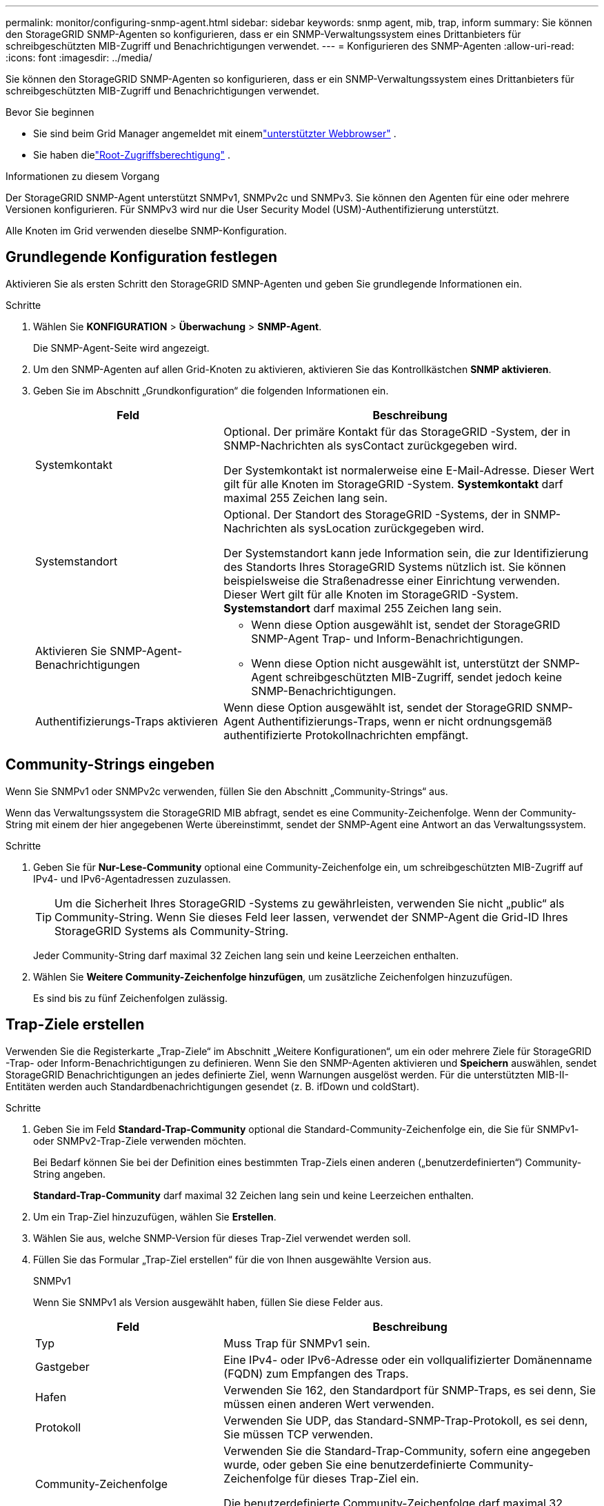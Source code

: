 ---
permalink: monitor/configuring-snmp-agent.html 
sidebar: sidebar 
keywords: snmp agent, mib, trap, inform 
summary: Sie können den StorageGRID SNMP-Agenten so konfigurieren, dass er ein SNMP-Verwaltungssystem eines Drittanbieters für schreibgeschützten MIB-Zugriff und Benachrichtigungen verwendet. 
---
= Konfigurieren des SNMP-Agenten
:allow-uri-read: 
:icons: font
:imagesdir: ../media/


[role="lead"]
Sie können den StorageGRID SNMP-Agenten so konfigurieren, dass er ein SNMP-Verwaltungssystem eines Drittanbieters für schreibgeschützten MIB-Zugriff und Benachrichtigungen verwendet.

.Bevor Sie beginnen
* Sie sind beim Grid Manager angemeldet mit einemlink:../admin/web-browser-requirements.html["unterstützter Webbrowser"] .
* Sie haben dielink:../admin/admin-group-permissions.html["Root-Zugriffsberechtigung"] .


.Informationen zu diesem Vorgang
Der StorageGRID SNMP-Agent unterstützt SNMPv1, SNMPv2c und SNMPv3.  Sie können den Agenten für eine oder mehrere Versionen konfigurieren.  Für SNMPv3 wird nur die User Security Model (USM)-Authentifizierung unterstützt.

Alle Knoten im Grid verwenden dieselbe SNMP-Konfiguration.



== Grundlegende Konfiguration festlegen

Aktivieren Sie als ersten Schritt den StorageGRID SMNP-Agenten und geben Sie grundlegende Informationen ein.

.Schritte
. Wählen Sie *KONFIGURATION* > *Überwachung* > *SNMP-Agent*.
+
Die SNMP-Agent-Seite wird angezeigt.

. Um den SNMP-Agenten auf allen Grid-Knoten zu aktivieren, aktivieren Sie das Kontrollkästchen *SNMP aktivieren*.
. Geben Sie im Abschnitt „Grundkonfiguration“ die folgenden Informationen ein.
+
[cols="1a,2a"]
|===
| Feld | Beschreibung 


 a| 
Systemkontakt
 a| 
Optional.  Der primäre Kontakt für das StorageGRID -System, der in SNMP-Nachrichten als sysContact zurückgegeben wird.

Der Systemkontakt ist normalerweise eine E-Mail-Adresse.  Dieser Wert gilt für alle Knoten im StorageGRID -System.  *Systemkontakt* darf maximal 255 Zeichen lang sein.



 a| 
Systemstandort
 a| 
Optional.  Der Standort des StorageGRID -Systems, der in SNMP-Nachrichten als sysLocation zurückgegeben wird.

Der Systemstandort kann jede Information sein, die zur Identifizierung des Standorts Ihres StorageGRID Systems nützlich ist.  Sie können beispielsweise die Straßenadresse einer Einrichtung verwenden.  Dieser Wert gilt für alle Knoten im StorageGRID -System.  *Systemstandort* darf maximal 255 Zeichen lang sein.



 a| 
Aktivieren Sie SNMP-Agent-Benachrichtigungen
 a| 
** Wenn diese Option ausgewählt ist, sendet der StorageGRID SNMP-Agent Trap- und Inform-Benachrichtigungen.
** Wenn diese Option nicht ausgewählt ist, unterstützt der SNMP-Agent schreibgeschützten MIB-Zugriff, sendet jedoch keine SNMP-Benachrichtigungen.




 a| 
Authentifizierungs-Traps aktivieren
 a| 
Wenn diese Option ausgewählt ist, sendet der StorageGRID SNMP-Agent Authentifizierungs-Traps, wenn er nicht ordnungsgemäß authentifizierte Protokollnachrichten empfängt.

|===




== Community-Strings eingeben

Wenn Sie SNMPv1 oder SNMPv2c verwenden, füllen Sie den Abschnitt „Community-Strings“ aus.

Wenn das Verwaltungssystem die StorageGRID MIB abfragt, sendet es eine Community-Zeichenfolge.  Wenn der Community-String mit einem der hier angegebenen Werte übereinstimmt, sendet der SNMP-Agent eine Antwort an das Verwaltungssystem.

.Schritte
. Geben Sie für *Nur-Lese-Community* optional eine Community-Zeichenfolge ein, um schreibgeschützten MIB-Zugriff auf IPv4- und IPv6-Agentadressen zuzulassen.
+

TIP: Um die Sicherheit Ihres StorageGRID -Systems zu gewährleisten, verwenden Sie nicht „public“ als Community-String.  Wenn Sie dieses Feld leer lassen, verwendet der SNMP-Agent die Grid-ID Ihres StorageGRID Systems als Community-String.

+
Jeder Community-String darf maximal 32 Zeichen lang sein und keine Leerzeichen enthalten.

. Wählen Sie *Weitere Community-Zeichenfolge hinzufügen*, um zusätzliche Zeichenfolgen hinzuzufügen.
+
Es sind bis zu fünf Zeichenfolgen zulässig.





== [[select_trap_destination]]Trap-Ziele erstellen

Verwenden Sie die Registerkarte „Trap-Ziele“ im Abschnitt „Weitere Konfigurationen“, um ein oder mehrere Ziele für StorageGRID -Trap- oder Inform-Benachrichtigungen zu definieren.  Wenn Sie den SNMP-Agenten aktivieren und *Speichern* auswählen, sendet StorageGRID Benachrichtigungen an jedes definierte Ziel, wenn Warnungen ausgelöst werden.  Für die unterstützten MIB-II-Entitäten werden auch Standardbenachrichtigungen gesendet (z. B. ifDown und coldStart).

.Schritte
. Geben Sie im Feld *Standard-Trap-Community* optional die Standard-Community-Zeichenfolge ein, die Sie für SNMPv1- oder SNMPv2-Trap-Ziele verwenden möchten.
+
Bei Bedarf können Sie bei der Definition eines bestimmten Trap-Ziels einen anderen („benutzerdefinierten“) Community-String angeben.

+
*Standard-Trap-Community* darf maximal 32 Zeichen lang sein und keine Leerzeichen enthalten.

. Um ein Trap-Ziel hinzuzufügen, wählen Sie *Erstellen*.
. Wählen Sie aus, welche SNMP-Version für dieses Trap-Ziel verwendet werden soll.
. Füllen Sie das Formular „Trap-Ziel erstellen“ für die von Ihnen ausgewählte Version aus.
+
[role="tabbed-block"]
====
.SNMPv1
--
Wenn Sie SNMPv1 als Version ausgewählt haben, füllen Sie diese Felder aus.

[cols="1a,2a"]
|===
| Feld | Beschreibung 


 a| 
Typ
 a| 
Muss Trap für SNMPv1 sein.



 a| 
Gastgeber
 a| 
Eine IPv4- oder IPv6-Adresse oder ein vollqualifizierter Domänenname (FQDN) zum Empfangen des Traps.



 a| 
Hafen
 a| 
Verwenden Sie 162, den Standardport für SNMP-Traps, es sei denn, Sie müssen einen anderen Wert verwenden.



 a| 
Protokoll
 a| 
Verwenden Sie UDP, das Standard-SNMP-Trap-Protokoll, es sei denn, Sie müssen TCP verwenden.



 a| 
Community-Zeichenfolge
 a| 
Verwenden Sie die Standard-Trap-Community, sofern eine angegeben wurde, oder geben Sie eine benutzerdefinierte Community-Zeichenfolge für dieses Trap-Ziel ein.

Die benutzerdefinierte Community-Zeichenfolge darf maximal 32 Zeichen lang sein und keine Leerzeichen enthalten.

|===
--
.SNMPv2c
--
Wenn Sie SNMPv2c als Version ausgewählt haben, füllen Sie diese Felder aus.

[cols="1a,2a"]
|===
| Feld | Beschreibung 


 a| 
Typ
 a| 
Ob das Ziel für Fallen oder Informationen verwendet wird.



 a| 
Gastgeber
 a| 
Eine IPv4- oder IPv6-Adresse oder ein FQDN zum Empfangen des Traps.



 a| 
Hafen
 a| 
Verwenden Sie 162, den Standardport für SNMP-Traps, sofern Sie nicht einen anderen Wert verwenden müssen.



 a| 
Protokoll
 a| 
Verwenden Sie UDP, das Standard-SNMP-Trap-Protokoll, es sei denn, Sie müssen TCP verwenden.



 a| 
Community-Zeichenfolge
 a| 
Verwenden Sie die Standard-Trap-Community, sofern eine angegeben wurde, oder geben Sie eine benutzerdefinierte Community-Zeichenfolge für dieses Trap-Ziel ein.

Die benutzerdefinierte Community-Zeichenfolge darf maximal 32 Zeichen lang sein und keine Leerzeichen enthalten.

|===
--
.SNMPv3
--
Wenn Sie SNMPv3 als Version ausgewählt haben, füllen Sie diese Felder aus.

[cols="1a,2a"]
|===
| Feld | Beschreibung 


 a| 
Typ
 a| 
Ob das Ziel für Fallen oder Informationen verwendet wird.



 a| 
Gastgeber
 a| 
Eine IPv4- oder IPv6-Adresse oder ein FQDN zum Empfangen des Traps.



 a| 
Hafen
 a| 
Verwenden Sie 162, den Standardport für SNMP-Traps, sofern Sie nicht einen anderen Wert verwenden müssen.



 a| 
Protokoll
 a| 
Verwenden Sie UDP, das Standard-SNMP-Trap-Protokoll, es sei denn, Sie müssen TCP verwenden.



 a| 
USM-Benutzer
 a| 
Der USM-Benutzer, der für die Authentifizierung verwendet wird.

** Wenn Sie *Trap* ausgewählt haben, werden nur USM-Benutzer ohne autoritative Engine-IDs angezeigt.
** Wenn Sie *Informieren* ausgewählt haben, werden nur USM-Benutzer mit autoritativen Engine-IDs angezeigt.
** Wenn keine Benutzer angezeigt werden:
+
... Erstellen und speichern Sie das Trap-Ziel.
... Gehe zu<<create-usm-users,Erstellen von USM-Benutzern>> und erstellen Sie den Benutzer.
... Kehren Sie zur Registerkarte „Trap-Ziele“ zurück, wählen Sie das gespeicherte Ziel aus der Tabelle aus und wählen Sie *Bearbeiten*.
... Wählen Sie den Benutzer aus.




|===
--
====
. Wählen Sie *Erstellen*.
+
Das Trap-Ziel wird erstellt und der Tabelle hinzugefügt.





== Agentenadressen erstellen

Optional können Sie auf der Registerkarte „Agentenadressen“ im Abschnitt „Weitere Konfigurationen“ eine oder mehrere „Abhöradressen“ angeben.  Dies sind die StorageGRID -Adressen, unter denen der SNMP-Agent Abfragen empfangen kann.

Wenn Sie keine Agentenadresse konfigurieren, ist die Standard-Abhöradresse der UDP-Port 161 in allen StorageGRID Netzwerken.

.Schritte
. Wählen Sie *Erstellen*.
. Geben Sie die folgenden Informationen ein.
+
[cols="1a,2a"]
|===
| Feld | Beschreibung 


 a| 
Internetprotokoll
 a| 
Ob diese Adresse IPv4 oder IPv6 verwendet.

Standardmäßig verwendet SNMP IPv4.



 a| 
Transportprotokoll
 a| 
Ob diese Adresse UDP oder TCP verwendet.

Standardmäßig verwendet SNMP UDP.



 a| 
StorageGRID Netzwerk
 a| 
Auf welches StorageGRID -Netzwerk der Agent lauscht.

** Grid-, Admin- und Client-Netzwerke: Der SNMP-Agent überwacht alle drei Netzwerke auf Abfragen.
** Netznetzwerk
** Admin-Netzwerk
** Kundennetzwerk
+
*Hinweis*: Wenn Sie das Client-Netzwerk für unsichere Daten verwenden und eine Agentenadresse für das Client-Netzwerk erstellen, beachten Sie, dass auch der SNMP-Verkehr unsicher ist.





 a| 
Hafen
 a| 
Optional die Portnummer, auf der der SNMP-Agent lauschen soll.

Der Standard-UDP-Port für einen SNMP-Agenten ist 161, Sie können jedoch jede beliebige nicht verwendete Portnummer eingeben.

*Hinweis*: Wenn Sie den SNMP-Agenten speichern, öffnet StorageGRID automatisch die Agenten-Adressports auf der internen Firewall.  Sie müssen sicherstellen, dass alle externen Firewalls den Zugriff auf diese Ports zulassen.

|===
. Wählen Sie *Erstellen*.
+
Die Agentenadresse wird erstellt und der Tabelle hinzugefügt.





== [[create-usm-users]]USM-Benutzer erstellen

Wenn Sie SNMPv3 verwenden, verwenden Sie die Registerkarte „USM-Benutzer“ im Abschnitt „Weitere Konfigurationen“, um die USM-Benutzer zu definieren, die zum Abfragen der MIB oder zum Empfangen von Traps und Informationen berechtigt sind.


NOTE: SNMPv3-_Inform_-Ziele müssen Benutzer mit Engine-IDs haben.  Das SNMPv3-Trap-Ziel kann keine Benutzer mit Engine-IDs haben.

Diese Schritte gelten nicht, wenn Sie nur SNMPv1 oder SNMPv2c verwenden.

.Schritte
. Wählen Sie *Erstellen*.
. Geben Sie die folgenden Informationen ein.
+
[cols="1a,2a"]
|===
| Feld | Beschreibung 


 a| 
Benutzername
 a| 
Ein eindeutiger Name für diesen USM-Benutzer.

Benutzernamen dürfen maximal 32 Zeichen lang sein und keine Leerzeichen enthalten.  Der Benutzername kann nach der Erstellung des Benutzers nicht mehr geändert werden.



 a| 
Nur-Lese-MIB-Zugriff
 a| 
Wenn diese Option ausgewählt ist, sollte dieser Benutzer nur Lesezugriff auf die MIB haben.



 a| 
Autoritative Engine-ID
 a| 
Wenn dieser Benutzer in einem Inform-Ziel verwendet wird, die maßgebliche Engine-ID für diesen Benutzer.

Geben Sie 10 bis 64 Hex-Zeichen (5 bis 32 Bytes) ohne Leerzeichen ein.  Dieser Wert ist für USM-Benutzer erforderlich, die in Trap-Zielen für Informs ausgewählt werden.  Dieser Wert ist für USM-Benutzer, die in Trap-Zielen für Traps ausgewählt werden, nicht zulässig.

*Hinweis*: Dieses Feld wird nicht angezeigt, wenn Sie *Schreibgeschützter MIB-Zugriff* ausgewählt haben, da USM-Benutzer mit schreibgeschütztem MIB-Zugriff keine Engine-IDs haben können.



 a| 
Sicherheitsstufe
 a| 
Die Sicherheitsstufe für den USM-Benutzer:

** *authPriv*: Dieser Benutzer kommuniziert mit Authentifizierung und Datenschutz (Verschlüsselung).  Sie müssen ein Authentifizierungsprotokoll und ein Kennwort sowie ein Datenschutzprotokoll und ein Kennwort angeben.
** *authNoPriv*: Dieser Benutzer kommuniziert mit Authentifizierung und ohne Privatsphäre (keine Verschlüsselung).  Sie müssen ein Authentifizierungsprotokoll und ein Kennwort angeben.




 a| 
Authentifizierungsprotokoll
 a| 
Immer auf SHA eingestellt, das einzige unterstützte Protokoll (HMAC-SHA-96).



 a| 
Passwort
 a| 
Das Kennwort, das dieser Benutzer zur Authentifizierung verwendet.



 a| 
Datenschutzprotokoll
 a| 
Wird nur angezeigt, wenn Sie *authPriv* ausgewählt und immer auf AES eingestellt haben, das einzige unterstützte Datenschutzprotokoll.



 a| 
Passwort
 a| 
Wird nur angezeigt, wenn Sie *authPriv* ausgewählt haben.  Das Passwort, das dieser Benutzer aus Datenschutzgründen verwenden wird.

|===
. Wählen Sie *Erstellen*.
+
Der USM-Benutzer wird erstellt und der Tabelle hinzugefügt.

. Wenn Sie die SNMP-Agent-Konfiguration abgeschlossen haben, wählen Sie *Speichern*.
+
Die neue SNMP-Agent-Konfiguration wird aktiv.


